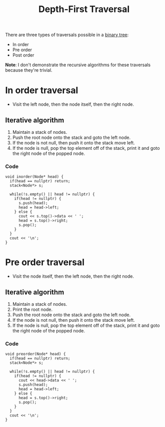 :PROPERTIES:
:ID:       ab3c5d9c-741f-47af-bb9e-0b7ba0daafc9
:END:
#+title: Depth-First Traversal
#+filetags: :CS:

There are three types of traversals possible in a [[id:a5f37e57-e61c-4a10-93cd-f3c87b44b064][binary tree]]:
- In order
- Pre order
- Post order

*Note*: I don't demonstrate the recursive algorithms for these traversals because they're trivial.

* In order traversal
- Visit the left node, then the node itself, then the right node.
** Iterative algorithm
1. Maintain a stack of nodes.
2. Push the root node onto the stack and goto the left node.
3. If the node is not null, then push it onto the stack move left.
4. If the node is null, pop the top element off of the stack, print it and goto the right node of the popped node.

*** Code
#+begin_src c++
void inorder(Node* head) {
  if(head == nullptr) return;
  stack<Node*> s;

  while(!s.empty() || head != nullptr) {
    if(head != nullptr) {
      s.push(head);
      head = head->left;
    } else {
      cout << s.top()->data << ' ';
      head = s.top()->right;
      s.pop();
    }
  }
  cout << '\n';
}
#+end_src

* Pre order traversal
- Visit the node itself, then the left node, then the right node.
** Iterative algorithm
1. Maintain a stack of nodes.
2. Print the root node.
3. Push the root node onto the stack and goto the left node.
4. If the node is not null, then push it onto the stack move left.
5. If the node is null, pop the top element off of the stack, print it and goto the right node of the popped node.

*** Code
#+begin_src c++
void preorder(Node* head) {
  if(head == nullptr) return;
  stack<Node*> s;

  while(!s.empty() || head != nullptr) {
    if(head != nullptr) {
      cout << head->data << ' ';
      s.push(head);
      head = head->left;
    } else {
      head = s.top()->right;
      s.pop();
    }
  }
  cout << '\n';
}
#+end_src
